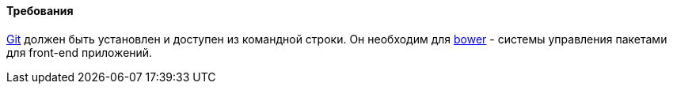 :sourcesdir: ../../../../source

[[polymer_requirements]]
==== Требования
http://git-scm.com/downloads[Git] должен быть установлен и доступен из командной строки. Он необходим для https://bower.io/[bower] - системы управления пакетами для front-end приложений.

